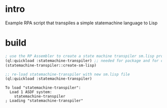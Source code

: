 * intro
  Example RPA script that transpiles a simple statemachine language to Lisp

* build
#+name: transpiler
#+begin_src lisp
  ; use the RP Assembler to create a state machine transpiler sm.lisp program
  (ql:quickload :statemachine-transpiler) ;; needed for package and for create-sm-lisp
  (statemachine-transpiler::create-sm-lisp)  
#+end_src

#+name: transpiler
#+begin_src lisp :results output
  ;; re-load statemachine-transpiler with new sm.lisp file
  (ql:quickload :statemachine-transpiler)
#+end_src

#+RESULTS: transpiler
: To load "statemachine-transpiler":
:   Load 1 ASDF system:
:     statemachine-transpiler
: ; Loading "statemachine-transpiler"
: 
